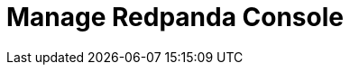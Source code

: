 = Manage Redpanda Console
:description: Learn how to manage Redpanda using Redpanda Console.
:page-layout: index
:page-aliases: console:index.adoc, console:index/index.adoc, console:features/index.adoc
